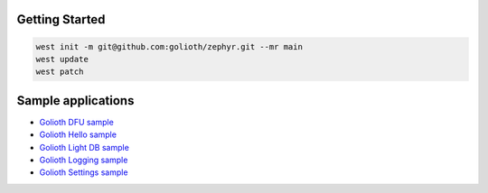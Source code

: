 Getting Started
***************

.. code-block:: console

   west init -m git@github.com:golioth/zephyr.git --mr main
   west update
   west patch

Sample applications
*******************

- `Golioth DFU sample`_
- `Golioth Hello sample`_
- `Golioth Light DB sample`_
- `Golioth Logging sample`_
- `Golioth Settings sample`_

.. _Golioth DFU sample: samples/dfu/README.rst
.. _Golioth Hello sample: samples/hello/README.rst
.. _Golioth Light DB sample: samples/lightdb/README.rst
.. _Golioth Logging sample: samples/logging/README.rst
.. _Golioth Settings sample: samples/settings/README.rst
